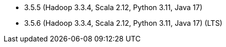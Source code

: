 // The version ranges supported by Spark-k8s-Operator
// This is a separate file, since it is used by both the direct Spark documentation, and the overarching
// Stackable Platform documentation.
// Please sort the versions in descending order (newest first)

- 3.5.5 (Hadoop 3.3.4, Scala 2.12, Python 3.11, Java 17)
- 3.5.6 (Hadoop 3.3.4, Scala 2.12, Python 3.11, Java 17) (LTS)
